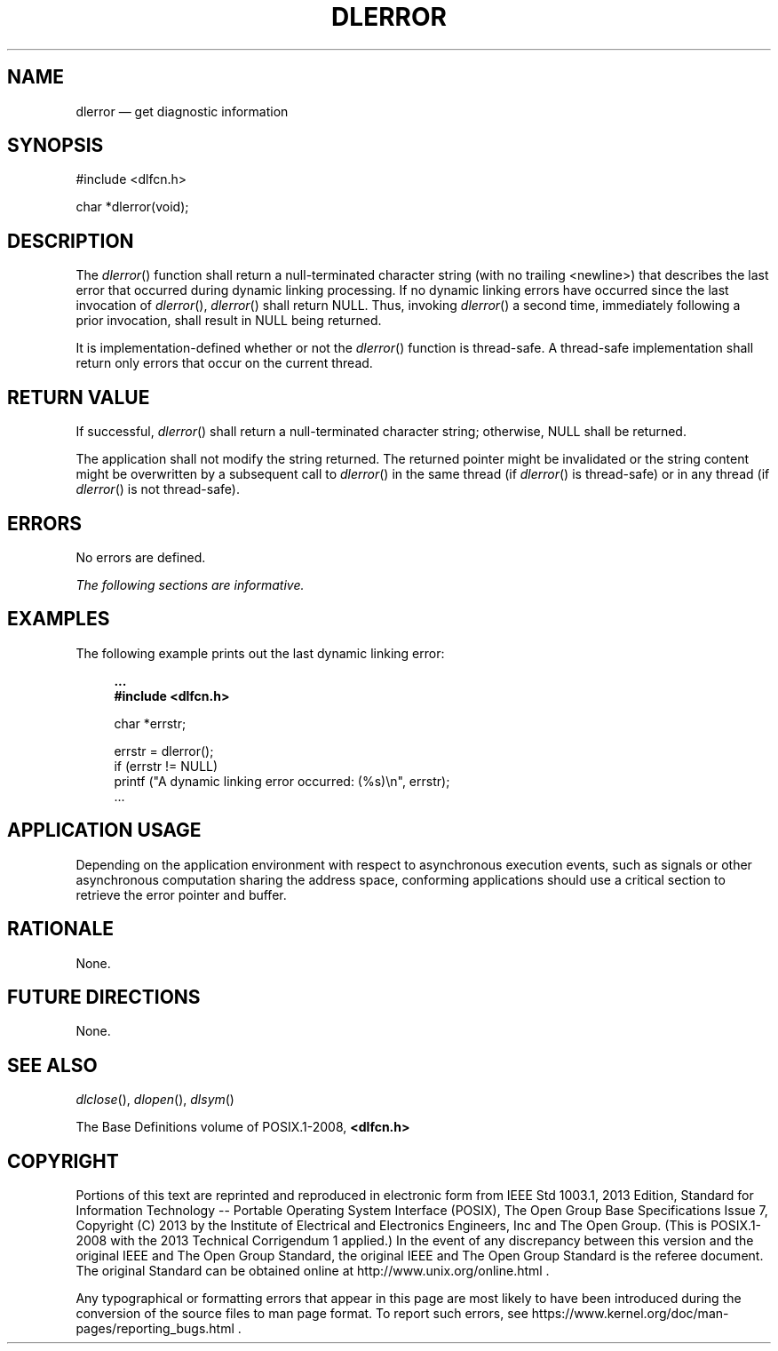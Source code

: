 '\" et
.TH DLERROR "3" 2013 "IEEE/The Open Group" "POSIX Programmer's Manual"

.SH NAME
dlerror
\(em get diagnostic information
.SH SYNOPSIS
.LP
.nf
#include <dlfcn.h>
.P
char *dlerror(void);
.fi
.SH DESCRIPTION
The
\fIdlerror\fR()
function shall return a null-terminated character string (with no
trailing
<newline>)
that describes the last error that occurred during dynamic linking
processing. If no dynamic linking errors have occurred since the last
invocation of
\fIdlerror\fR(),
\fIdlerror\fR()
shall return NULL.
Thus, invoking
\fIdlerror\fR()
a second time, immediately following a prior invocation, shall result
in NULL being returned.
.P
It is implementation-defined whether or not the
\fIdlerror\fR()
function is thread-safe. A thread-safe implementation shall return only
errors that occur on the current thread.
.SH "RETURN VALUE"
If successful,
\fIdlerror\fR()
shall return a null-terminated character string; otherwise, NULL
shall be returned.
.P
The application shall not modify the string returned. The returned
pointer might be invalidated or the string content might be overwritten
by a subsequent call to
\fIdlerror\fR()
in the same thread (if
\fIdlerror\fR()
is thread-safe) or in any thread (if
\fIdlerror\fR()
is not thread-safe).
.SH ERRORS
No errors are defined.
.LP
.IR "The following sections are informative."
.SH EXAMPLES
The following example prints out the last dynamic linking error:
.sp
.RS 4
.nf
\fB
\&...
#include <dlfcn.h>
.P
char *errstr;
.P
errstr = dlerror();
if (errstr != NULL)
    printf ("A dynamic linking error occurred: (%s)\en", errstr);
\&...
.fi \fR
.P
.RE
.SH "APPLICATION USAGE"
Depending on the application environment with respect to asynchronous
execution events, such as signals or other asynchronous computation
sharing the address space, conforming applications should use a critical
section to retrieve the error pointer and buffer.
.SH RATIONALE
None.
.SH "FUTURE DIRECTIONS"
None.
.SH "SEE ALSO"
.IR "\fIdlclose\fR\^(\|)",
.IR "\fIdlopen\fR\^(\|)",
.IR "\fIdlsym\fR\^(\|)"
.P
The Base Definitions volume of POSIX.1\(hy2008,
.IR "\fB<dlfcn.h>\fP"
.SH COPYRIGHT
Portions of this text are reprinted and reproduced in electronic form
from IEEE Std 1003.1, 2013 Edition, Standard for Information Technology
-- Portable Operating System Interface (POSIX), The Open Group Base
Specifications Issue 7, Copyright (C) 2013 by the Institute of
Electrical and Electronics Engineers, Inc and The Open Group.
(This is POSIX.1-2008 with the 2013 Technical Corrigendum 1 applied.) In the
event of any discrepancy between this version and the original IEEE and
The Open Group Standard, the original IEEE and The Open Group Standard
is the referee document. The original Standard can be obtained online at
http://www.unix.org/online.html .

Any typographical or formatting errors that appear
in this page are most likely
to have been introduced during the conversion of the source files to
man page format. To report such errors, see
https://www.kernel.org/doc/man-pages/reporting_bugs.html .
